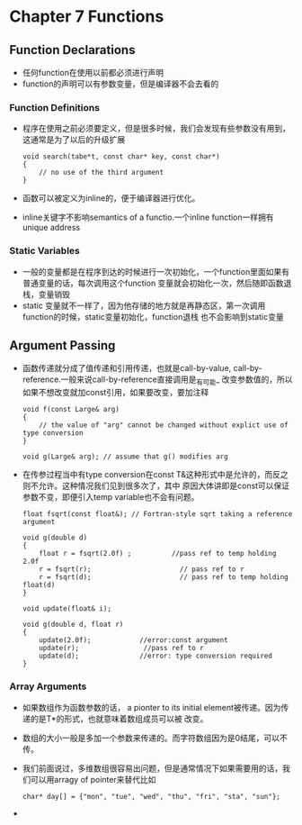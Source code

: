 *  Chapter 7 Functions
** Function Declarations
   + 任何function在使用以前都必须进行声明
   + function的声明可以有参数变量，但是编译器不会去看的
*** Function Definitions
    + 程序在使用之前必须要定义，但是很多时候，我们会发现有些参数没有用到，这通常是为了以后的升级扩展
       #+begin_src c++
         void search(tabe*t, const char* key, const char*)
         {
             // no use of the third argument
         }
       #+end_src
    + 函数可以被定义为inline的，便于编译器进行优化。
    + inline关键字不影响semantics of a functio.一个inline function一样拥有unique address
*** Static Variables
    + 一般的变量都是在程序到达的时候进行一次初始化，一个function里面如果有普通变量的话，每次调用这个function
       变量就会初始化一次，然后随即函数退栈，变量销毁
    + static 变量就不一样了，因为他存储的地方就是再静态区，第一次调用function的时候，static变量初始化，function退栈
       也不会影响到static变量
** Argument Passing
   + 函数传递就分成了值传递和引用传递，也就是call-by-value, call-by-reference.一般来说call-by-reference直接调用是_有可能_
      改变参数值的，所以如果不想改变就加const引用，如果要改变，要加注释
       #+begin_src c++ 
         void f(const Large& arg)
         {
             // the value of "arg" cannot be changed without explict use of type conversion
         }
         
         void g(Large& arg); // assume that g() modifies arg
       #+end_src
   +  在传参过程当中有type conversion在const T&这种形式中是允许的，而反之则不允许。这种情况我们见到很多次了，其中
       原因大体讲即是const可以保证参数不变，即便引入temp variable也不会有问题。
       #+begin_src c++
         float fsqrt(const float&); // Fortran-style sqrt taking a reference argument
         
         void g(double d)
         {
             float r = fsqrt(2.0f) ;          //pass ref to temp holding 2.0f
             r = fsqrt(r);                      // pass ref to r
             r = fsqrt(d);                      // pass ref to temp holding float(d)
         }
         
         void update(float& i);
         
         void g(double d, float r)
         {
             update(2.0f);            //error:const argument
             update(r);                //pass ref to r
             update(d);               //error: type conversion required
         }
       #+end_src
*** Array Arguments
    + 如果数组作为函数参数的话， a pionter to its initial element被传递。因为传递的是T*的形式，也就意味着数组成员可以被
       改变。
    + 数组的大小一般是多加一个参数来传递的。而字符数组因为是0结尾，可以不传。
    + 我们前面说过，多维数组很容易出问题，但是通常情况下如果需要用的话，我们可以用arragy of pointer来替代比如
       #+begin_src c++
         char* day[] = {"mon", "tue", "wed", "thu", "fri", "sta", "sun"};
       #+end_src
    + 
